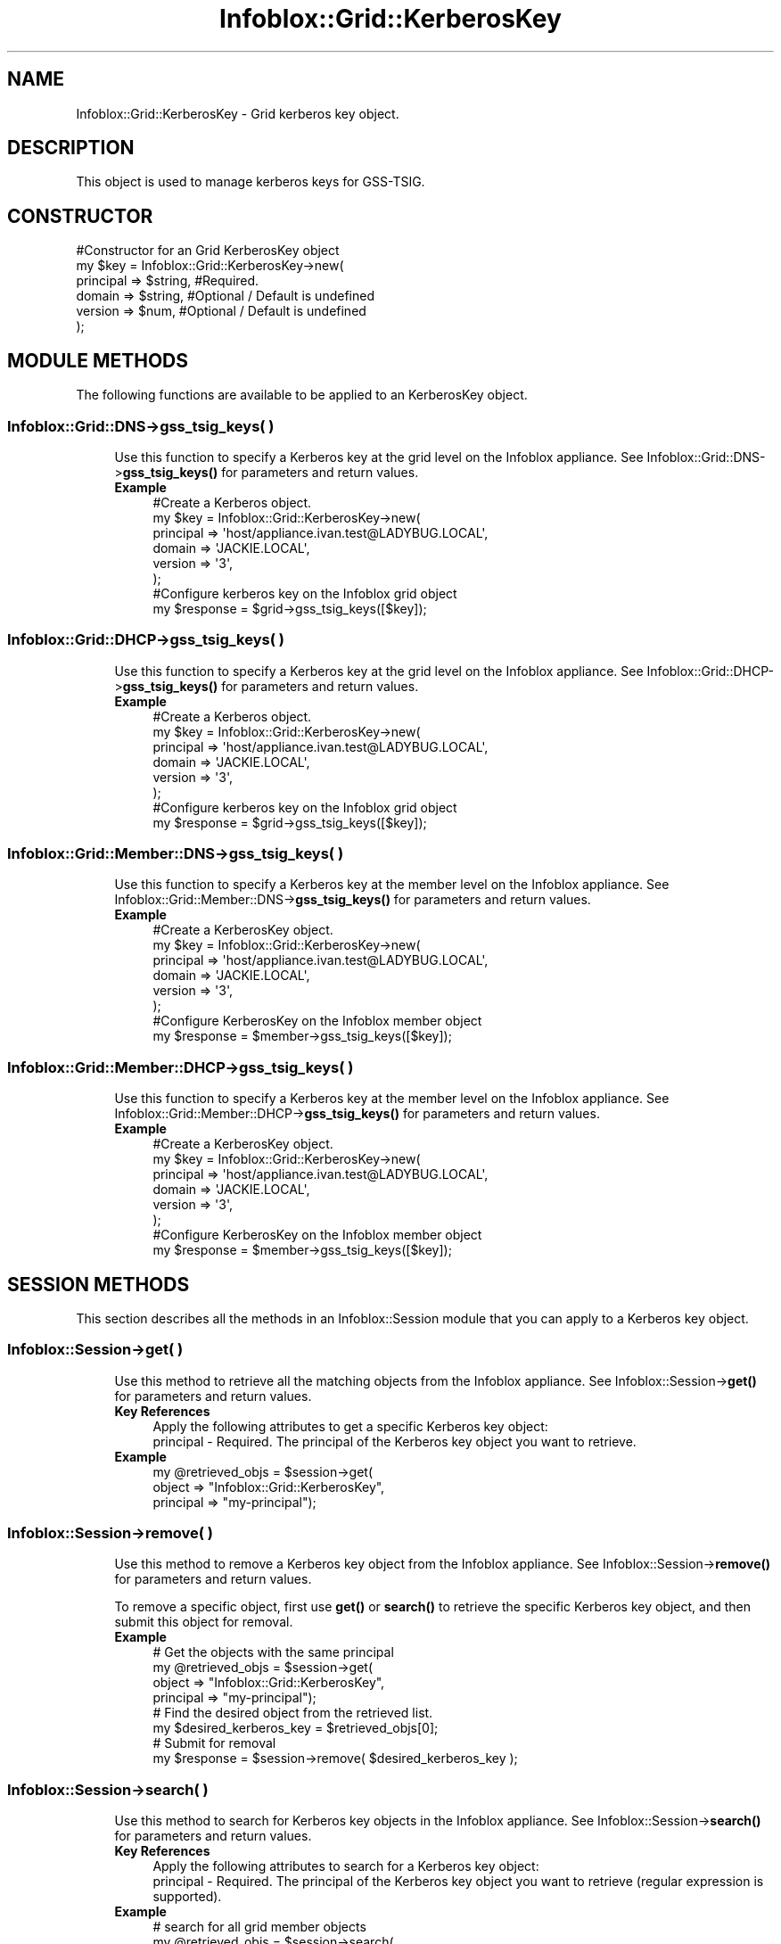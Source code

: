 .\" Automatically generated by Pod::Man 4.14 (Pod::Simple 3.40)
.\"
.\" Standard preamble:
.\" ========================================================================
.de Sp \" Vertical space (when we can't use .PP)
.if t .sp .5v
.if n .sp
..
.de Vb \" Begin verbatim text
.ft CW
.nf
.ne \\$1
..
.de Ve \" End verbatim text
.ft R
.fi
..
.\" Set up some character translations and predefined strings.  \*(-- will
.\" give an unbreakable dash, \*(PI will give pi, \*(L" will give a left
.\" double quote, and \*(R" will give a right double quote.  \*(C+ will
.\" give a nicer C++.  Capital omega is used to do unbreakable dashes and
.\" therefore won't be available.  \*(C` and \*(C' expand to `' in nroff,
.\" nothing in troff, for use with C<>.
.tr \(*W-
.ds C+ C\v'-.1v'\h'-1p'\s-2+\h'-1p'+\s0\v'.1v'\h'-1p'
.ie n \{\
.    ds -- \(*W-
.    ds PI pi
.    if (\n(.H=4u)&(1m=24u) .ds -- \(*W\h'-12u'\(*W\h'-12u'-\" diablo 10 pitch
.    if (\n(.H=4u)&(1m=20u) .ds -- \(*W\h'-12u'\(*W\h'-8u'-\"  diablo 12 pitch
.    ds L" ""
.    ds R" ""
.    ds C` ""
.    ds C' ""
'br\}
.el\{\
.    ds -- \|\(em\|
.    ds PI \(*p
.    ds L" ``
.    ds R" ''
.    ds C`
.    ds C'
'br\}
.\"
.\" Escape single quotes in literal strings from groff's Unicode transform.
.ie \n(.g .ds Aq \(aq
.el       .ds Aq '
.\"
.\" If the F register is >0, we'll generate index entries on stderr for
.\" titles (.TH), headers (.SH), subsections (.SS), items (.Ip), and index
.\" entries marked with X<> in POD.  Of course, you'll have to process the
.\" output yourself in some meaningful fashion.
.\"
.\" Avoid warning from groff about undefined register 'F'.
.de IX
..
.nr rF 0
.if \n(.g .if rF .nr rF 1
.if (\n(rF:(\n(.g==0)) \{\
.    if \nF \{\
.        de IX
.        tm Index:\\$1\t\\n%\t"\\$2"
..
.        if !\nF==2 \{\
.            nr % 0
.            nr F 2
.        \}
.    \}
.\}
.rr rF
.\" ========================================================================
.\"
.IX Title "Infoblox::Grid::KerberosKey 3"
.TH Infoblox::Grid::KerberosKey 3 "2018-06-05" "perl v5.32.0" "User Contributed Perl Documentation"
.\" For nroff, turn off justification.  Always turn off hyphenation; it makes
.\" way too many mistakes in technical documents.
.if n .ad l
.nh
.SH "NAME"
Infoblox::Grid::KerberosKey \- Grid kerberos key object.
.SH "DESCRIPTION"
.IX Header "DESCRIPTION"
This object is used to manage kerberos keys for GSS-TSIG.
.SH "CONSTRUCTOR"
.IX Header "CONSTRUCTOR"
.Vb 6
\& #Constructor for an Grid KerberosKey object
\&  my $key = Infoblox::Grid::KerberosKey\->new(
\&     principal => $string,  #Required.
\&     domain    => $string,  #Optional / Default is undefined
\&     version   => $num,     #Optional / Default is undefined
\&   );
.Ve
.SH "MODULE METHODS"
.IX Header "MODULE METHODS"
The following functions are available to be applied to an KerberosKey object.
.SS "Infoblox::Grid::DNS\->gss_tsig_keys( )"
.IX Subsection "Infoblox::Grid::DNS->gss_tsig_keys( )"
.RS 4
Use this function to specify a Kerberos key at the grid level on the Infoblox appliance. See Infoblox::Grid::DNS\->\fBgss_tsig_keys()\fR for parameters and return values.
.IP "\fBExample\fR" 4
.IX Item "Example"
.Vb 6
\& #Create a Kerberos object.
\& my $key = Infoblox::Grid::KerberosKey\->new(
\&                  principal => \*(Aqhost/appliance.ivan.test@LADYBUG.LOCAL\*(Aq,
\&                  domain => \*(AqJACKIE.LOCAL\*(Aq,
\&                  version => \*(Aq3\*(Aq,
\& );
\&
\& #Configure kerberos key on the Infoblox grid object
\& my $response = $grid\->gss_tsig_keys([$key]);
.Ve
.RE
.RS 4
.RE
.SS "Infoblox::Grid::DHCP\->gss_tsig_keys( )"
.IX Subsection "Infoblox::Grid::DHCP->gss_tsig_keys( )"
.RS 4
Use this function to specify a Kerberos key at the grid level on the Infoblox appliance. See Infoblox::Grid::DHCP\->\fBgss_tsig_keys()\fR for parameters and return values.
.IP "\fBExample\fR" 4
.IX Item "Example"
.Vb 6
\& #Create a Kerberos object.
\& my $key = Infoblox::Grid::KerberosKey\->new(
\&                  principal => \*(Aqhost/appliance.ivan.test@LADYBUG.LOCAL\*(Aq,
\&                  domain => \*(AqJACKIE.LOCAL\*(Aq,
\&                  version => \*(Aq3\*(Aq,
\&                );
\&
\& #Configure kerberos key on the Infoblox grid object
\& my $response = $grid\->gss_tsig_keys([$key]);
.Ve
.RE
.RS 4
.RE
.SS "Infoblox::Grid::Member::DNS\->gss_tsig_keys( )"
.IX Subsection "Infoblox::Grid::Member::DNS->gss_tsig_keys( )"
.RS 4
Use this function to specify a Kerberos key at the member level on the Infoblox appliance. See Infoblox::Grid::Member::DNS\->\fBgss_tsig_keys()\fR for parameters and return values.
.IP "\fBExample\fR" 4
.IX Item "Example"
.Vb 6
\& #Create a KerberosKey object.
\& my $key = Infoblox::Grid::KerberosKey\->new(
\&                  principal => \*(Aqhost/appliance.ivan.test@LADYBUG.LOCAL\*(Aq,
\&                  domain => \*(AqJACKIE.LOCAL\*(Aq,
\&                  version => \*(Aq3\*(Aq,
\& );
\&
\& #Configure KerberosKey on the Infoblox member object
\& my $response = $member\->gss_tsig_keys([$key]);
.Ve
.RE
.RS 4
.RE
.SS "Infoblox::Grid::Member::DHCP\->gss_tsig_keys( )"
.IX Subsection "Infoblox::Grid::Member::DHCP->gss_tsig_keys( )"
.RS 4
Use this function to specify a Kerberos key at the member level on the Infoblox appliance. See Infoblox::Grid::Member::DHCP\->\fBgss_tsig_keys()\fR for parameters and return values.
.IP "\fBExample\fR" 4
.IX Item "Example"
.Vb 6
\&  #Create a KerberosKey object.
\& my $key = Infoblox::Grid::KerberosKey\->new(
\&                  principal => \*(Aqhost/appliance.ivan.test@LADYBUG.LOCAL\*(Aq,
\&                  domain => \*(AqJACKIE.LOCAL\*(Aq,
\&                  version => \*(Aq3\*(Aq,
\&                );
\&
\& #Configure KerberosKey on the Infoblox member object
\& my $response = $member\->gss_tsig_keys([$key]);
.Ve
.RE
.RS 4
.RE
.SH "SESSION METHODS"
.IX Header "SESSION METHODS"
This section describes all the methods in an Infoblox::Session module that you can apply to a Kerberos key object.
.SS "Infoblox::Session\->get( )"
.IX Subsection "Infoblox::Session->get( )"
.RS 4
Use this method to retrieve all the matching objects from the Infoblox appliance. See Infoblox::Session\->\fBget()\fR for parameters and return values.
.IP "\fBKey References\fR" 4
.IX Item "Key References"
.Vb 1
\& Apply the following attributes to get a specific Kerberos key object:
\&
\&  principal \- Required. The principal of the Kerberos key object you want to retrieve.
.Ve
.IP "\fBExample\fR" 4
.IX Item "Example"
.Vb 3
\& my @retrieved_objs = $session\->get(
\&     object    => "Infoblox::Grid::KerberosKey",
\&     principal => "my\-principal");
.Ve
.RE
.RS 4
.RE
.SS "Infoblox::Session\->remove( )"
.IX Subsection "Infoblox::Session->remove( )"
.RS 4
Use this method to remove a Kerberos key object from the Infoblox appliance. See Infoblox::Session\->\fBremove()\fR for parameters and return values.
.Sp
To remove a specific object, first use \fBget()\fR or \fBsearch()\fR to retrieve the specific Kerberos key object, and then submit this object for removal.
.IP "\fBExample\fR" 4
.IX Item "Example"
.Vb 8
\& # Get the objects with the same principal 
\& my @retrieved_objs = $session\->get(
\&     object    => "Infoblox::Grid::KerberosKey",
\&     principal => "my\-principal");
\& # Find the desired object from the retrieved list.
\& my $desired_kerberos_key = $retrieved_objs[0];
\& # Submit for removal
\& my $response = $session\->remove( $desired_kerberos_key );
.Ve
.RE
.RS 4
.RE
.SS "Infoblox::Session\->search( )"
.IX Subsection "Infoblox::Session->search( )"
.RS 4
Use this method to search for Kerberos key objects in the Infoblox appliance. See Infoblox::Session\->\fBsearch()\fR for parameters and return values.
.IP "\fBKey References\fR" 4
.IX Item "Key References"
.Vb 1
\& Apply the following attributes to search for a Kerberos key object:
\&
\&  principal \- Required. The principal of the Kerberos key object you want to retrieve (regular expression is supported).
.Ve
.IP "\fBExample\fR" 4
.IX Item "Example"
.Vb 4
\& # search for all grid member objects
\& my @retrieved_objs = $session\->search(
\&     object => "Infoblox::Grid::KerberosKey",
\&     principal => ".*");
.Ve
.RE
.RS 4
.RE
.SH "METHODS"
.IX Header "METHODS"
This section describes all the methods that you can used to configure and retrieve the attribute value of a KerberosKey object.
.SS "enctype( )"
.IX Subsection "enctype( )"
.RS 4
Use this method to retrieve the encryption type for the KerberosKey object. This is a read-only attribute.
.IP "\fBParameter\fR" 4
.IX Item "Parameter"
None
.IP "\fBReturns\fR" 4
.IX Item "Returns"
The method returns the attribute value.
.IP "\fBExample\fR" 4
.IX Item "Example"
.Vb 2
\& #Get enctype value
\& my $enctype = $key\->enctype();
.Ve
.RE
.RS 4
.RE
.SS "domain( )"
.IX Subsection "domain( )"
.RS 4
Use this method to set or retrieve the domain of the KerberosKey object.
.Sp
Include the specified parameter to set the attribute value. Omit the parameter to retrieve the attribute value.
.IP "\fBParameter\fR" 4
.IX Item "Parameter"
Desired domain in string format with a maximum of 1023 bytes.
.IP "\fBReturns\fR" 4
.IX Item "Returns"
If you specified a parameter, the method returns true when the modification succeeds, and returns false when the operation fails.
.Sp
If you did not specify a parameter, the method returns the attribute value.
.IP "\fBExample\fR" 4
.IX Item "Example"
.Vb 4
\& #Get domain
\& my $domain = $key\->domain();
\& #Modify domain
\& $key\->domain("my\-domain");
.Ve
.RE
.RS 4
.RE
.SS "in_use( )"
.IX Subsection "in_use( )"
.RS 4
Use this method to retrieve the flag used to indicate whether the key has been assigned to a member. This is a read-only attribute.
.IP "\fBParameter\fR" 4
.IX Item "Parameter"
None
.IP "\fBReturns\fR" 4
.IX Item "Returns"
The return value is \*(L"true\*(R" if KerberosKey object has been assigned to a member and \*(L"false\*(R" if it hasn't.
.IP "\fBExample\fR" 4
.IX Item "Example"
.Vb 2
\& #Get in_use value
\& my $in_use = $key\->in_use();
.Ve
.RE
.RS 4
.RE
.SS "principal( )"
.IX Subsection "principal( )"
.RS 4
Use this method to set or retrieve the principal string of the KerberosKey object.
.Sp
Include the specified parameter to set the attribute value. Omit the parameter to retrieve the attribute value.
.IP "\fBParameter\fR" 4
.IX Item "Parameter"
Desired principal in string format with a maximum of 1023 bytes.
.IP "\fBReturns\fR" 4
.IX Item "Returns"
If you specified a parameter, the method returns true when the modification succeeds, and returns false when the operation fails.
.Sp
If you did not specify a parameter, the method returns the attribute value.
.IP "\fBExample\fR" 4
.IX Item "Example"
.Vb 4
\& #Get principal
\& my $string = $key\->principal();
\& #Modify principal
\& $key\->principal("my\-principal");
.Ve
.RE
.RS 4
.RE
.SS "version( )"
.IX Subsection "version( )"
.RS 4
Use this method to set or retrieve the version number of the KerberosKey object.
.Sp
Include the specified parameter to set the attribute value. Omit the parameter to retrieve the attribute value.
.IP "\fBParameter\fR" 4
.IX Item "Parameter"
Enter an unsigned integer between 0 and 4294967295.
.IP "\fBReturns\fR" 4
.IX Item "Returns"
If you specified a parameter, the method returns true when the modification succeeds, and returns false when the operation fails.
.Sp
If you did not specify a parameter, the method returns the attribute value.
.IP "\fBExample\fR" 4
.IX Item "Example"
.Vb 4
\& #Get version
\& my $version = $key\->version();
\& #Modify version
\& $key\->version("5");
.Ve
.RE
.RS 4
.RE
.SS "upload_timestamp( )"
.IX Subsection "upload_timestamp( )"
.RS 4
Use this method to retrieve the timestamp when the KerberosKey object was uploaded. This is a read-only attribute.
.IP "\fBParameter\fR" 4
.IX Item "Parameter"
None
.IP "\fBReturns\fR" 4
.IX Item "Returns"
The return value is the date and time in the \s-1ISO 8601\s0 extended format (e.g. 2008\-10\-21T10:56:33Z or 2008\-10\-21T10:56:33.001Z).
.IP "\fBExample\fR" 4
.IX Item "Example"
.Vb 2
\& #Get upload_timestamp value
\& my $upload_timestamp = $key\->upload_timestamp();
.Ve
.RE
.RS 4
.RE
.SH "SAMPLE CODE"
.IX Header "SAMPLE CODE"
The following sample code demonstrates different operations that can be applied to an object such as create, get, and remove an object. Also this sample code also includes error handling for the operations.
.PP
.Vb 3
\& #PROGRAM STARTS: Include all the modules that will be used
\&  use strict;
\&  use Infoblox;
\&
\&  #Create a session to the Infoblox appliance
\&  my $session = Infoblox::Session\->new(
\&     master   => "192.168.1.2",
\&     username => "admin",
\&     password => "infoblox"
\&  );
\&  unless ($session) {
\&    die("Construct session failed: ",
\&        Infoblox::status_code() . ":" . Infoblox::status_detail());
\&  }
\&  print "Session created successfully\en";
.Ve
.PP
\&\fB#import kerberos key object\fR
.PP
.Vb 5
\& my $result = $session\->import_data(
\&     type       => "keytab",
\&     path       => "/infoblox/tests/datasets/dnsone.keytab",
\&     service => \*(Aqdhcp\*(Aq,
\&    );
\&
\& unless($result) {
\&        die("import kerberos key object failed: ",
\&             Infoblox::status_code() . ":" . Infoblox::status_detail());
\& }
\& print "import kerberos key object successfully\en";
.Ve
.PP
\&\fB#retrieve kerberos key object\fR
.PP
.Vb 4
\& my @keys = $session\->get(
\&    object    => "Infoblox::Grid::KerberosKey",
\&    principal => \*(Aqhost/appliance.ivan.test@LADYBUG.LOCAL\*(Aq,
\&  );
\&
\&  unless ($key) {
\&        die("Get KerberosKey object failed: ",
\&             $session\->status_code() . ":" . $session\->status_detail());
\& }
\& print "Get KerberosKey object found at least 1 matching entry\en";
\&
\& my $grid_dhcp = $session\->get(
\&    object  => \*(AqInfoblox::Grid::DHCP\*(Aq,
\&    cluster => \*(AqInfoblox\*(Aq,
\&    );
\& unless ($grid_dhcp) {
\&        die("Get Grid DHCP object failed: ",
\&             $session\->status_code() . ":" . $session\->status_detail());
\& }
\&
\& $grid_dhcp\->gss_tsig_keys([$key]);
\& $grid_dhcp\->kdc_server(\*(Aqtest.com\*(Aq);
\&
\& #Applying the changes to appliance through session.
\& $session\->modify($grid_dhcp)
\&      or die("modify Grid DHCP properties failed:" ,
\&       $session\->status_code(), $session\->status_detail());
\& print "Grid DHCP properties modified successfully for assigning KerberosKey object\en";
.Ve
.PP
\&\fB#Removing an KerberosKey object\fR
.PP
.Vb 3
\& # remove the reference to kerberos key
\& $grid_dhcp\->gss_tsig_keys(undef);
\& $grid_dhcp\->kdc_server(undef);
\&
\& #Applying the changes to appliance through session.
\& $session\->modify($grid_dhcp)
\&      or die("modify Grid DHCP properties failed:" ,
\&       $session\->status_code(), $session\->status_detail());
\& print "Grid DHCP properties modified successfully for unassigning KerberosKey object\en";
\&
\& $session\->remove(object => \*(AqInfoblox::Grid::KerberosKey\*(Aq,
\&                  principal => \*(Aqhost/appliance.ivan.test@LADYBUG.LOCAL\*(Aq)
\&      or die("remove KerberosKey object failed:" ,
\&       $session\->status_code(), $session\->status_detail());
\& print "remove KerberosKey object successfully\en";
\&
\& ####PROGRAM ENDS####
.Ve
.SH "AUTHOR"
.IX Header "AUTHOR"
Infoblox Inc. <http://www.infoblox.com/>
.SH "SEE ALSO"
.IX Header "SEE ALSO"
Infoblox::Session, Infoblox::Grid::DNS, Infoblox::Grid::DHCP, Infoblox::Grid::Member::DNS, Infoblox::Grid::Member::DHCP, Infoblox::Grid::DNS\->\fBgss_tsig_keys()\fR, Infoblox::Grid::DHCP\->\fBgss_tsig_keys()\fR, Infoblox::Grid::Member::DNS\->\fBgss_tsig_keys()\fR, Infoblox::Grid::Member::DHCP\->\fBgss_tsig_keys()\fR, Infoblox::Session\->\fBget()\fR, Infoblox::Session\->\fBmodify()\fR,Infoblox::Session\->\fBremove()\fR
.SH "COPYRIGHT"
.IX Header "COPYRIGHT"
Copyright (c) 2017 Infoblox Inc.
